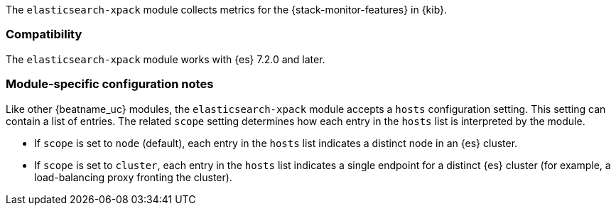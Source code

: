 The `elasticsearch-xpack` module collects metrics for the
{stack-monitor-features} in {kib}.

[float]
=== Compatibility

The `elasticsearch-xpack` module works with {es} 7.2.0 and later.

[float]
=== Module-specific configuration notes

Like other {beatname_uc} modules, the `elasticsearch-xpack` module accepts a
`hosts` configuration setting. This setting can contain a list of entries. The
related `scope` setting determines how each entry in the `hosts` list is
interpreted by the module.

* If `scope` is set to `node` (default), each entry in the `hosts` list
indicates a distinct node in an {es} cluster.
* If `scope` is set to `cluster`, each entry in the `hosts` list indicates a
single endpoint for a distinct {es} cluster (for example, a load-balancing
proxy fronting the cluster).
